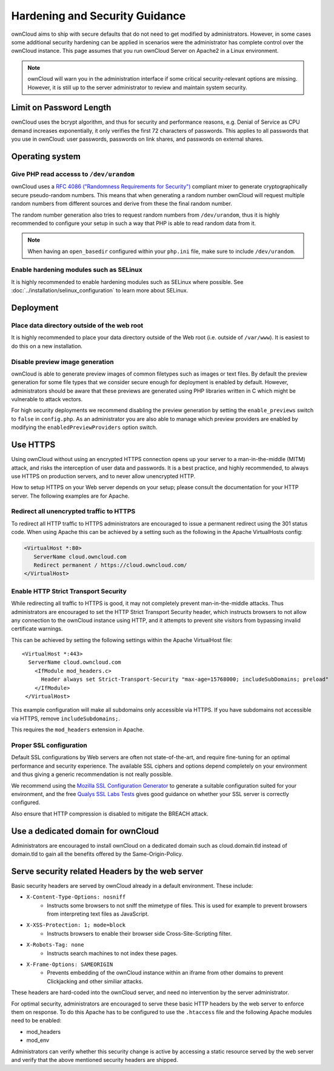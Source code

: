 ===============================
Hardening and Security Guidance
===============================

ownCloud aims to ship with secure defaults that do not need to get modified by 
administrators. However, in some cases some additional security hardening can be 
applied in scenarios were the administrator has complete control over 
the ownCloud instance. This page assumes that you run ownCloud Server on Apache2 
in a Linux environment.

.. note:: ownCloud will warn you in the administration interface if some 
   critical security-relevant options are missing. However, it is still up to 
   the server administrator to review and maintain system security.
   
Limit on Password Length
------------------------

ownCloud uses the bcrypt algorithm, and thus for security and performance 
reasons, e.g. Denial of Service as CPU demand increases exponentially, it only 
verifies the first 72 characters of passwords. This applies to all passwords 
that you use in ownCloud: user passwords, passwords on link shares, and 
passwords on external shares.

Operating system
----------------

.. _dev-urandom-label:

Give PHP read accesss to ``/dev/urandom``
*****************************************

ownCloud uses a `RFC 4086 ("Randomness Requirements for Security")`_ compliant 
mixer to generate cryptographically secure pseudo-random numbers. This means 
that when generating a random number ownCloud will request multiple random 
numbers from different sources and derive from these the final random number.

The random number generation also tries to request random numbers from 
``/dev/urandom``, thus it is highly recommended to configure your setup in such 
a way that PHP is able to read random data from it.

.. note:: When having an ``open_basedir`` configured within your ``php.ini`` file,
   make sure to include ``/dev/urandom``.

Enable hardening modules such as SELinux
****************************************

It is highly recommended to enable hardening modules such as SELinux where 
possible. See :doc:`../installation/selinux_configuration` to learn more about 
SELinux.

Deployment
----------

Place data directory outside of the web root
********************************************

It is highly recommended to place your data directory outside of the Web root 
(i.e. outside of ``/var/www``). It is easiest to do this on a new 
installation.

.. Doc on moving data dir coming soon
.. You may also move your data directory on an existing 
.. installation; see :doc:``

Disable preview image generation
********************************

ownCloud is able to generate preview images of common filetypes such as images 
or text files. By default the preview generation for some file types that we 
consider secure enough for deployment is enabled by default. However, 
administrators should be aware that these previews are generated using PHP 
libraries written in C which might be vulnerable to attack vectors.

For high security deployments we recommend disabling the preview generation by 
setting the ``enable_previews`` switch to ``false`` in ``config.php``. As an 
administrator you are also able to manage which preview providers are enabled by 
modifying the ``enabledPreviewProviders`` option switch.

.. _use-https-label:

Use HTTPS
---------

Using ownCloud without using an encrypted HTTPS connection opens up your server 
to a man-in-the-middle (MITM) attack, and risks the interception of user data 
and passwords. It is a best practice, and highly recommended, to always use 
HTTPS on production servers, and to never allow unencrypted HTTP.

How to setup HTTPS on your Web server depends on your setup; please consult the 
documentation for your HTTP server. The following examples are for Apache.

Redirect all unencrypted traffic to HTTPS
*****************************************

To redirect all HTTP traffic to HTTPS administrators are encouraged to issue a 
permanent redirect using the 301 status code. When using Apache this can be 
achieved by a setting such as the following in the Apache VirtualHosts config:

.. code-block:: none

  <VirtualHost *:80>
     ServerName cloud.owncloud.com
     Redirect permanent / https://cloud.owncloud.com/
  </VirtualHost>

.. _enable-hsts-label:

Enable HTTP Strict Transport Security
*************************************

While redirecting all traffic to HTTPS is good, it may not completely prevent 
man-in-the-middle attacks. Thus administrators are encouraged to set the HTTP 
Strict Transport Security header, which instructs browsers to not allow any 
connection to the ownCloud instance using HTTP, and it attempts to prevent site 
visitors from bypassing invalid certificate warnings.

This can be achieved by setting the following settings within the Apache 
VirtualHost file::

 <VirtualHost *:443>
   ServerName cloud.owncloud.com
     <IfModule mod_headers.c>
       Header always set Strict-Transport-Security "max-age=15768000; includeSubDomains; preload"
     </IfModule>
  </VirtualHost>
  
This example configuration will make all subdomains only accessible via HTTPS. If you have subdomains not accessible via HTTPS, remove ``includeSubdomains;``. 

This requires the ``mod_headers`` extension in Apache.

Proper SSL configuration
************************

Default SSL configurations by Web servers are often not state-of-the-art, and 
require fine-tuning for an optimal performance and security experience. The 
available SSL ciphers and options depend completely on your environment and 
thus giving a generic recommendation is not really possible.

We recommend using the `Mozilla SSL Configuration Generator`_ to generate a 
suitable configuration suited for your environment, and the free `Qualys 
SSL Labs Tests`_ gives good guidance on whether your SSL server is correctly 
configured.

Also ensure that HTTP compression is disabled to mitigate the BREACH attack.

Use a dedicated domain for ownCloud
-----------------------------------

Administrators are encouraged to install ownCloud on a dedicated domain such as 
cloud.domain.tld instead of domain.tld to gain all the benefits offered by the 
Same-Origin-Policy.

Serve security related Headers by the web server
------------------------------------------------

Basic security headers are served by ownCloud already in a default environment. 
These include:

- ``X-Content-Type-Options: nosniff``
	- Instructs some browsers to not sniff the mimetype of files. This is used for example to prevent browsers from interpreting text files as JavaScript.
- ``X-XSS-Protection: 1; mode=block``
	- Instructs browsers to enable their browser side Cross-Site-Scripting filter.
- ``X-Robots-Tag: none``
	- Instructs search machines to not index these pages.
- ``X-Frame-Options: SAMEORIGIN``
	- Prevents embedding of the ownCloud instance within an iframe from other domains to prevent Clickjacking and other similiar attacks.

These headers are hard-coded into the ownCloud server, and need no intervention 
by the server administrator.

For optimal security, administrators are encouraged to serve these basic HTTP 
headers by the web server to enforce them on response. To do this Apache has to 
be configured to use the ``.htaccess`` file and the following Apache 
modules need to be enabled:

- mod_headers
- mod_env

Administrators can verify whether this security change is active by accessing a 
static resource served by the web server and verify that the above mentioned 
security headers are shipped.

.. _Mozilla SSL Configuration Generator: https://mozilla.github.io/server-side-tls/ssl-config-generator/
.. _Qualys SSL Labs Tests: https://www.ssllabs.com/ssltest/
.. _RFC 4086 ("Randomness Requirements for Security"): https://tools.ietf.org/html/rfc4086#section-5.2
